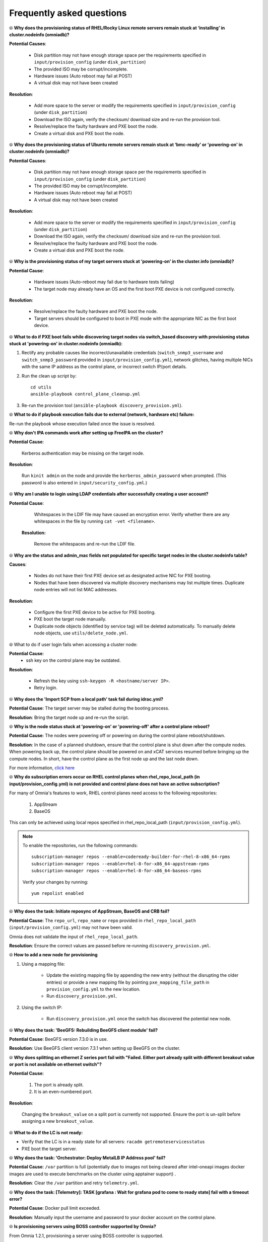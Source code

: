Frequently asked questions
==========================

⦾ **Why does the provisioning status of RHEL/Rocky Linux remote servers remain stuck at ‘installing’ in cluster.nodeinfo (omniadb)?**

.. image:: ../images/InstallingStuckDB.png

.. image:: ../images/InstallCorruptISO.png

**Potential Causes**:

    * Disk partition may not have enough storage space per the requirements specified in ``input/provision_config`` (under ``disk_partition``)

    * The provided ISO may be corrupt/incomplete.

    * Hardware issues (Auto reboot may fail at POST)

    * A virtual disk may not have been created


**Resolution**:

    * Add more space to the server or modify the requirements specified in ``input/provision_config`` (under ``disk_partition``)

    * Download the ISO again, verify the checksum/ download size and re-run the provision tool.

    * Resolve/replace the faulty hardware and PXE boot the node.

    * Create a virtual disk and PXE boot the node.

⦾ **Why does the provisioning status of Ubuntu remote servers remain stuck at ‘bmc-ready’ or 'powering-on' in cluster.nodeinfo (omniadb)?**

.. image:: ../images/ubuntu_pxe_failure.png

**Potential Causes**:

    * Disk partition may not have enough storage space per the requirements specified in ``input/provision_config`` (under ``disk_partition``)

    * The provided ISO may be corrupt/incomplete.

    * Hardware issues (Auto reboot may fail at POST)

    * A virtual disk may not have been created


**Resolution**:

    * Add more space to the server or modify the requirements specified in ``input/provision_config`` (under ``disk_partition``)

    * Download the ISO again, verify the checksum/ download size and re-run the provision tool.

    * Resolve/replace the faulty hardware and PXE boot the node.

    * Create a virtual disk and PXE boot the node.

⦾ **Why is the provisioning status of my target servers stuck at ‘powering-on’ in the cluster.info (omniadb)?**

**Potential Cause**:

    * Hardware issues (Auto-reboot may fail due to hardware tests failing)
    * The target node may already have an OS and the first boot PXE device is not configured correctly.

**Resolution**:

    * Resolve/replace the faulty hardware and PXE boot the node.
    * Target servers should be configured to boot in PXE mode with the appropriate NIC as the first boot device.

⦾ **What to do if PXE boot fails while discovering target nodes via switch_based discovery with provisioning status stuck at 'powering-on' in cluster.nodeinfo (omniadb):**

.. image:: ../images/PXEBootFail.png

1. Rectify any probable causes like incorrect/unavailable credentials (``switch_snmp3_username`` and ``switch_snmp3_password`` provided in ``input/provision_config.yml``), network glitches, having multiple NICs with the same IP address as the control plane, or incorrect switch IP/port details.
2. Run the clean up script by: ::

     cd utils
     ansible-playbook control_plane_cleanup.yml

3. Re-run the provision tool (``ansible-playbook discovery_provision.yml``).


⦾ **What to do if playbook execution fails due to external (network, hardware etc) failure:**

Re-run the playbook whose execution failed once the issue is resolved.

⦾ **Why don't IPA commands work after setting up FreeIPA on the cluster?**

**Potential Cause**:

    Kerberos authentication may be missing on the target node.

**Resolution**:

    Run ``kinit admin`` on the node and provide the ``kerberos_admin_password`` when prompted. (This password is also entered in ``input/security_config.yml``.)


⦾ **Why am I unable to login using LDAP credentials after successfully creating a user account?**

**Potential Cause**:

    Whitespaces in the LDIF file may have caused an encryption error. Verify whether there are any whitespaces in the file by running ``cat -vet <filename>``.

 **Resolution:**

    Remove the whitespaces and re-run the LDIF file.

⦾ **Why are the status and admin_mac fields not populated for specific target nodes in the cluster.nodeinfo table?**

**Causes**:

    * Nodes do not have their first PXE device set as designated active NIC for PXE booting.
    * Nodes that have been discovered via multiple discovery mechanisms may list multiple times. Duplicate node entries will not list MAC addresses.

**Resolution**:

    * Configure the first PXE device to be active for PXE booting.
    * PXE boot the target node manually.
    * Duplicate node objects (identified by service tag) will be deleted automatically. To manually delete node objects, use ``utils/delete_node.yml``.

⦾ What to do if user login fails when accessing a cluster node:

.. image:: ../images/UserLoginError.png

**Potential Cause**:
    * ssh key on the control plane may be outdated.

**Resolution**:

   * Refresh the key using ``ssh-keygen -R <hostname/server IP>``.
   * Retry login.

⦾ **Why does the 'Import SCP from a local path' task fail during idrac.yml?**

.. image:: ../images/ImportSCPiDRAC_fail.png

**Potential Cause**: The target server may be stalled during the booting process.

**Resolution**: Bring the target node up and re-run the script.

⦾ **Why is the node status stuck at 'powering-on' or 'powering-off' after a control plane reboot?**

**Potential Cause**: The nodes were powering off or powering on during the control plane reboot/shutdown.

**Resolution**: In the case of a planned shutdown, ensure that the control plane is shut down after the compute nodes. When powering back up, the control plane should be powered on and xCAT services resumed before bringing up the compute nodes. In short, have the control plane as the first node up and the last node down.

For more information, `click here <https://github.com/xcat2/xcat-core/issues/7374>`_

⦾ **Why do subscription errors occur on RHEL control planes when rhel_repo_local_path (in input/provision_config.yml) is not provided and control plane does not have an active subscription?**

.. image:: ../images/SubscriptionErrors.png

For many of Omnia's features to work, RHEL control planes need access to the following repositories:

    1. AppStream
    2. BaseOS


This can only be achieved using local repos specified in rhel_repo_local_path  (``input/provision_config.yml``).

.. note::
    To enable the repositories, run the following commands: ::

            subscription-manager repos --enable=codeready-builder-for-rhel-8-x86_64-rpms
            subscription-manager repos --enable=rhel-8-for-x86_64-appstream-rpms
            subscription-manager repos --enable=rhel-8-for-x86_64-baseos-rpms

    Verify your changes by running: ::

            yum repolist enabled

⦾ **Why does the task: Initiate reposync of AppStream, BaseOS and CRB fail?**

.. image::  ../images/RepoURLError.png

**Potential Cause**: The ``repo_url``, ``repo_name`` or ``repo`` provided in ``rhel_repo_local_path`` (``input/provision_config.yml``) may not have been valid.

Omnia does not validate the input of ``rhel_repo_local_path``.

**Resolution**: Ensure the correct values are passed before re-running ``discovery_provision.yml``.

⦾ **How to add a new node for provisioning**


1. Using a mapping file:

    * Update the existing mapping file by appending the new entry (without the disrupting the older entries) or provide a new mapping file by pointing ``pxe_mapping_file_path`` in ``provision_config.yml`` to the new location.

    * Run ``discovery_provision.yml``.

2. Using the switch IP:

    * Run ``discovery_provision.yml`` once the switch has discovered the potential new node.

⦾ **Why does the task: 'BeeGFS: Rebuilding BeeGFS client module' fail?**

.. image:: ../images/BeeGFSFailure.png

**Potential Cause**: BeeGFS version 7.3.0 is in use.

**Resolution**: Use BeeGFS client version 7.3.1 when setting up BeeGFS on the cluster.


⦾ **Why does splitting an ethernet Z series port fail with "Failed. Either port already split with different breakout value or port is not available on ethernet switch"?**


**Potential Cause**:

    1. The port is already split.

    2. It is an even-numbered port.

**Resolution**:

    Changing the ``breakout_value`` on a split port is currently not supported. Ensure the port is un-split before assigning a new ``breakout_value``.


⦾ **What to do if the LC is not ready:**


* Verify that the LC is in a ready state for all servers: ``racadm getremoteservicesstatus``

* PXE boot the target server.

⦾ **Why does the task: 'Orchestrator: Deploy MetalLB IP Address pool' fail?**

.. image:: ../images/Metallb_Telemetry_Apptainer_fail.png

**Potential Cause**: ``/var`` partition is full (potentially due to images not being cleared after intel-oneapi images docker images are used to execute benchmarks on the cluster using apptainer support) .

**Resolution**: Clear the ``/var`` partition and retry ``telemetry.yml``.


⦾ **Why does the task: [Telemetry]: TASK [grafana : Wait for grafana pod to come to ready state] fail with a timeout error?**

**Potential Cause**: Docker pull limit exceeded.

**Resolution**: Manually input the username and password to your docker account on the control plane.

⦾ **Is provisioning servers using BOSS controller supported by Omnia?**

From Omnia 1.2.1, provisioning a server using BOSS controller is supported.

⦾ **What are the licenses required when deploying a cluster through Omnia?**

While Omnia playbooks are licensed by Apache 2.0, Omnia deploys multiple softwares that are licensed separately by their respective developer communities. For a comprehensive list of software and their licenses, `click here <../Overview/SupportMatrix/omniainstalledsoftware.html>`_ .

⦾ **Why does the task: TASK [hostname_validation : Verify the domain name is not blank in hostname] fail with an error message?**

.. image::

**Potential Cause**: Hostname is not configured properly with the domain name, on the target node.

**Resolution**: Use the following commands to configure the hostname properly: ::


        sysctl kernel.hostname=node001.omnia.test
        hostnamectl set-hostname node001.omnia.test


.. note:: ``node001.omnia.test`` is a sample hostname.

⦾ **Why does the ``discovery_provision.yml`` playbook execution fail at task: "Prepare_cp needs to be executed"?**

**Potential Cause**: Invalid input provided in ``network_spec.yml`` for ``admin_network`` or ``bmc_network`` fields.

**Resolution**: Perform a cleanup using ``control_plane_cleanup.yml`` with ``--tags provision`` & then re-run the ``discovery_provision.yml`` playbook. Execute the following command:

    ::

        ansible-playbook utils/control_plane_cleanup.yml --tags provision
        ansible-playbook discovery_provision.yml